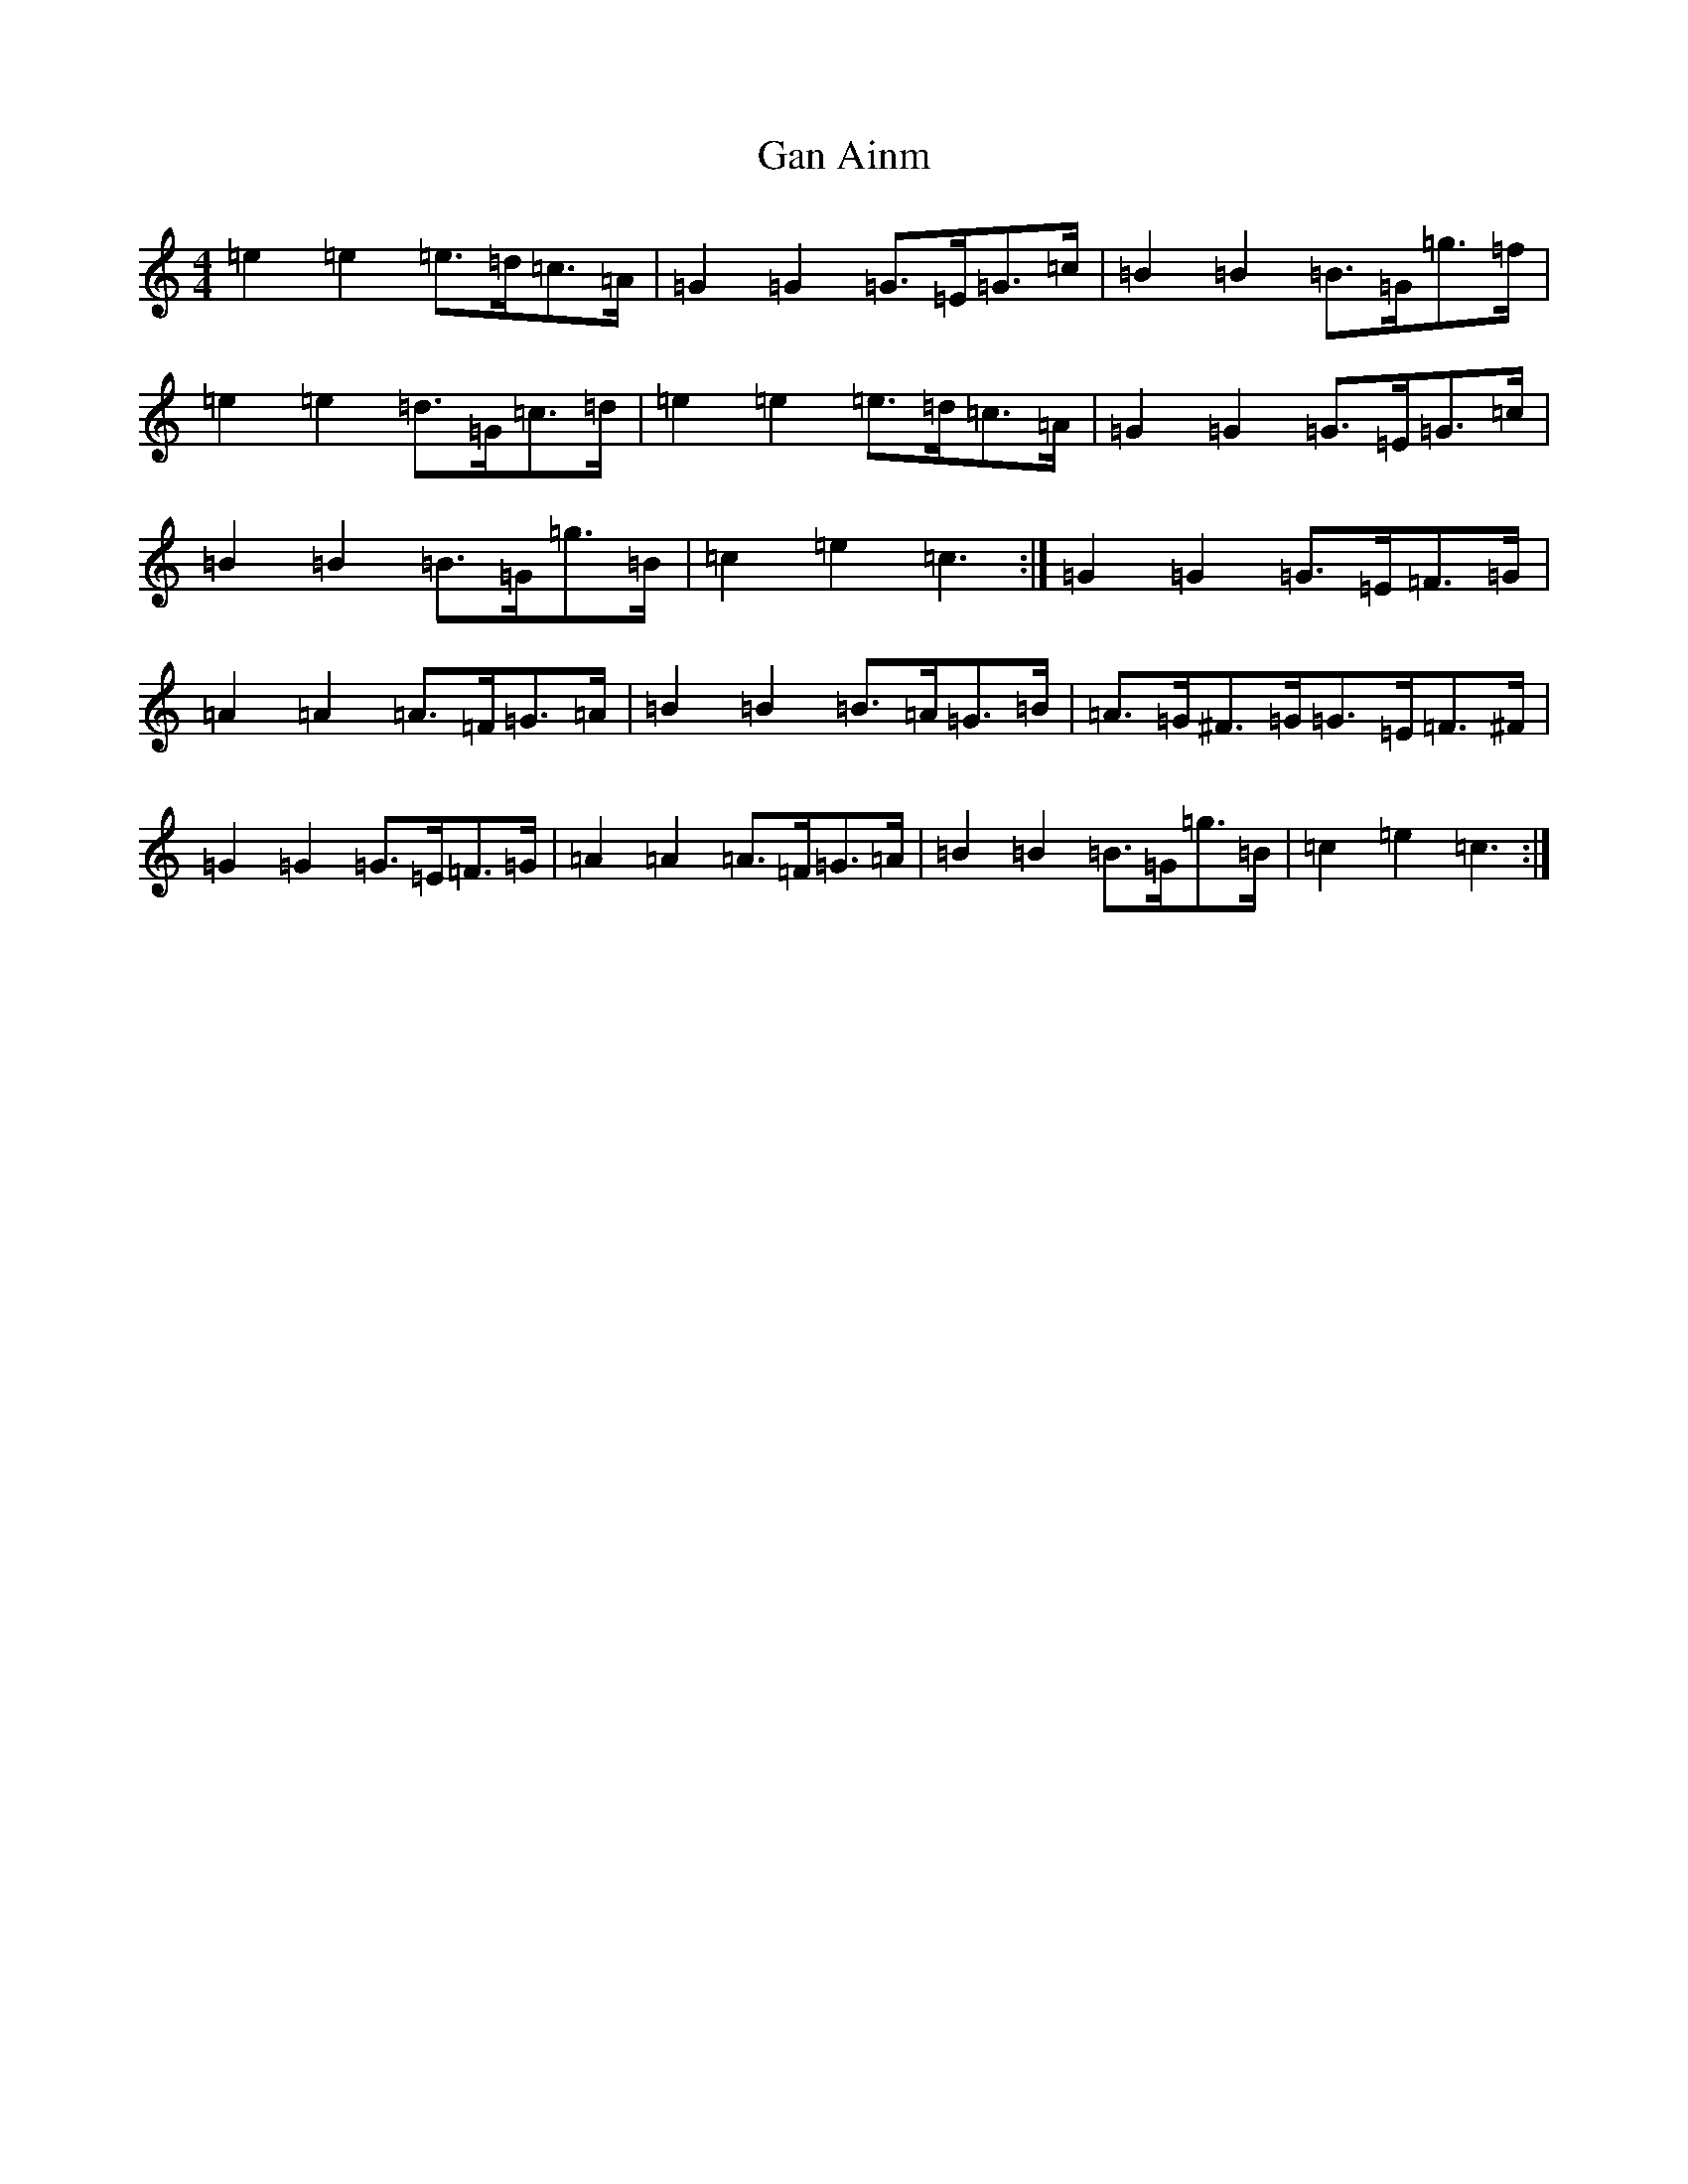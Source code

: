 X: 7614
T: Gan Ainm
S: https://thesession.org/tunes/6041#setting17945
Z: D Major
R: barndance
M:4/4
L:1/8
K: C Major
=e2=e2=e>=d=c>=A|=G2=G2=G>=E=G>=c|=B2=B2=B>=G=g>=f|=e2=e2=d>=G=c>=d|=e2=e2=e>=d=c>=A|=G2=G2=G>=E=G>=c|=B2=B2=B>=G=g>=B|=c2=e2=c3:|=G2=G2=G>=E=F>=G|=A2=A2=A>=F=G>=A|=B2=B2=B>=A=G>=B|=A>=G^F>=G=G>=E=F>^F|=G2=G2=G>=E=F>=G|=A2=A2=A>=F=G>=A|=B2=B2=B>=G=g>=B|=c2=e2=c3:|